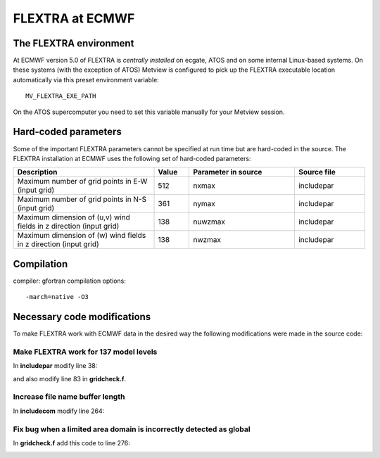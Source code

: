 .. _flextra_at_ecmwf:

FLEXTRA at ECMWF
////////////////

The FLEXTRA environment
=======================

At ECMWF version 5.0 of FLEXTRA is *centrally installed* on ecgate, ATOS and on
some internal Linux-based systems. On these systems (with the exception of ATOS) Metview is
configured to pick up the FLEXTRA executable location automatically via this preset
environment variable::

   MV_FLEXTRA_EXE_PATH

On the ATOS supercomputer you need to set this variable manually for your Metview session.    

Hard-coded parameters
=====================

Some of the important FLEXTRA parameters cannot be specified at run time
but are hard-coded in the source. The FLEXTRA installation at ECMWF uses
the following set of hard-coded parameters:

.. list-table:: 
   :widths: 40 10 30 20
   :header-rows: 1
   
   * - Description
     - Value
     - Parameter in source
     - Source file
   * - Maximum number of grid points in E-W (input grid)
     - 512
     - nxmax 
     - includepar
   * - Maximum number of grid points in N-S (input grid)
     - 361
     - nymax 
     - includepar
   * - Maximum dimension of (u,v) wind fields in z direction (input grid) 
     - 138
     - nuwzmax 
     - includepar
   * - Maximum dimension of (w) wind fields in z direction (input grid) 
     - 138
     - nwzmax 
     - includepar


Compilation
===========

compiler: gfortran
compilation options::

    -march=native -O3

Necessary code modifications
============================

To make FLEXTRA work with ECMWF data in the desired way the following
modifications were made in the source code:

Make FLEXTRA work for 137 model levels
--------------------------------------

In **includepar** modify line 38:

.. image:: /_static/ug/flextra_at_ecmwf/image1.png
   :width: 5.90069in
   :height: 0.87738in

and also modify line 83 in **gridcheck.f**.

.. image:: /_static/ug/flextra_at_ecmwf/image2.png
   :width: 5.90069in
   :height: 0.776in

Increase file name buffer length
--------------------------------

In **includecom** modify line 264:

.. image:: /_static/ug/flextra_at_ecmwf/image3.png
   :width: 5.90069in
   :height: 0.71723in

Fix bug when a limited area domain is incorrectly detected as global
--------------------------------------------------------------------

In **gridcheck.f** add this code to line 276:

.. image:: /_static/ug/flextra_at_ecmwf/image4.png
   :width: 5.90069in
   :height: 1.55768in
